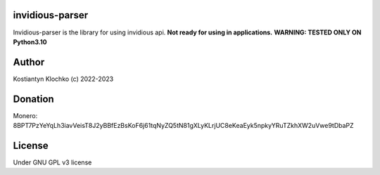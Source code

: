 invidious-parser
================

Invidious-parser is the library for using invidious api. **Not ready for
using in applications.** **WARNING: TESTED ONLY ON Python3.10**

Author
======

Kostiantyn Klochko (c) 2022-2023

Donation
========

Monero:
8BPT7PzYeYqLh3iavVeisT8J2yBBfEzBsKoF6j61tqNyZQ5tN81gXLyKLrjUC8eKeaEyk5npkyYRuTZkhXW2uVwe9tDbaPZ
|image1|

License
=======

Under GNU GPL v3 license

.. |image1| image:: ./img/monero.png
